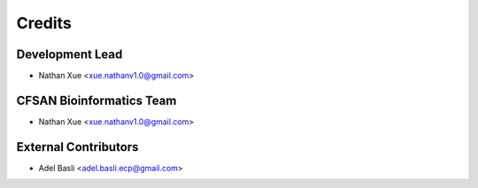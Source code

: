 =======
Credits
=======

Development Lead
----------------

* Nathan Xue <xue.nathanv1.0@gmail.com>

CFSAN Bioinformatics Team
-------------------------

* Nathan Xue <xue.nathanv1.0@gmail.com>

External Contributors
---------------------

* Adel Basli <adel.basli.ecp@gmail.com>


